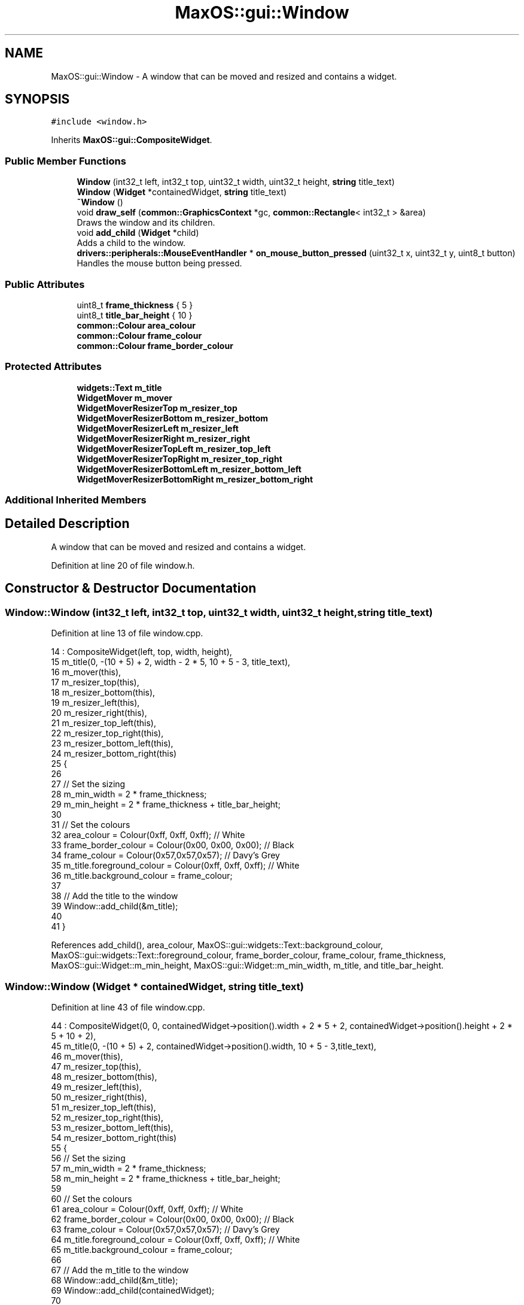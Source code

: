 .TH "MaxOS::gui::Window" 3 "Mon Jan 15 2024" "Version 0.1" "Max OS" \" -*- nroff -*-
.ad l
.nh
.SH NAME
MaxOS::gui::Window \- A window that can be moved and resized and contains a widget\&.  

.SH SYNOPSIS
.br
.PP
.PP
\fC#include <window\&.h>\fP
.PP
Inherits \fBMaxOS::gui::CompositeWidget\fP\&.
.SS "Public Member Functions"

.in +1c
.ti -1c
.RI "\fBWindow\fP (int32_t left, int32_t top, uint32_t width, uint32_t height, \fBstring\fP title_text)"
.br
.ti -1c
.RI "\fBWindow\fP (\fBWidget\fP *containedWidget, \fBstring\fP title_text)"
.br
.ti -1c
.RI "\fB~Window\fP ()"
.br
.ti -1c
.RI "void \fBdraw_self\fP (\fBcommon::GraphicsContext\fP *gc, \fBcommon::Rectangle\fP< int32_t > &area)"
.br
.RI "Draws the window and its children\&. "
.ti -1c
.RI "void \fBadd_child\fP (\fBWidget\fP *child)"
.br
.RI "Adds a child to the window\&. "
.ti -1c
.RI "\fBdrivers::peripherals::MouseEventHandler\fP * \fBon_mouse_button_pressed\fP (uint32_t x, uint32_t y, uint8_t button)"
.br
.RI "Handles the mouse button being pressed\&. "
.in -1c
.SS "Public Attributes"

.in +1c
.ti -1c
.RI "uint8_t \fBframe_thickness\fP { 5 }"
.br
.ti -1c
.RI "uint8_t \fBtitle_bar_height\fP { 10 }"
.br
.ti -1c
.RI "\fBcommon::Colour\fP \fBarea_colour\fP"
.br
.ti -1c
.RI "\fBcommon::Colour\fP \fBframe_colour\fP"
.br
.ti -1c
.RI "\fBcommon::Colour\fP \fBframe_border_colour\fP"
.br
.in -1c
.SS "Protected Attributes"

.in +1c
.ti -1c
.RI "\fBwidgets::Text\fP \fBm_title\fP"
.br
.ti -1c
.RI "\fBWidgetMover\fP \fBm_mover\fP"
.br
.ti -1c
.RI "\fBWidgetMoverResizerTop\fP \fBm_resizer_top\fP"
.br
.ti -1c
.RI "\fBWidgetMoverResizerBottom\fP \fBm_resizer_bottom\fP"
.br
.ti -1c
.RI "\fBWidgetMoverResizerLeft\fP \fBm_resizer_left\fP"
.br
.ti -1c
.RI "\fBWidgetMoverResizerRight\fP \fBm_resizer_right\fP"
.br
.ti -1c
.RI "\fBWidgetMoverResizerTopLeft\fP \fBm_resizer_top_left\fP"
.br
.ti -1c
.RI "\fBWidgetMoverResizerTopRight\fP \fBm_resizer_top_right\fP"
.br
.ti -1c
.RI "\fBWidgetMoverResizerBottomLeft\fP \fBm_resizer_bottom_left\fP"
.br
.ti -1c
.RI "\fBWidgetMoverResizerBottomRight\fP \fBm_resizer_bottom_right\fP"
.br
.in -1c
.SS "Additional Inherited Members"
.SH "Detailed Description"
.PP 
A window that can be moved and resized and contains a widget\&. 
.PP
Definition at line 20 of file window\&.h\&.
.SH "Constructor & Destructor Documentation"
.PP 
.SS "Window::Window (int32_t left, int32_t top, uint32_t width, uint32_t height, \fBstring\fP title_text)"

.PP
Definition at line 13 of file window\&.cpp\&.
.PP
.nf
14 : CompositeWidget(left, top, width, height),
15   m_title(0, -(10 + 5) + 2, width - 2 * 5, 10 + 5 - 3, title_text),
16   m_mover(this),
17   m_resizer_top(this),
18   m_resizer_bottom(this),
19   m_resizer_left(this),
20   m_resizer_right(this),
21   m_resizer_top_left(this),
22   m_resizer_top_right(this),
23   m_resizer_bottom_left(this),
24   m_resizer_bottom_right(this)
25 {
26 
27     // Set the sizing
28     m_min_width = 2 * frame_thickness;
29     m_min_height = 2 * frame_thickness + title_bar_height;
30 
31     // Set the colours
32     area_colour = Colour(0xff, 0xff, 0xff);    // White
33     frame_border_colour = Colour(0x00, 0x00, 0x00);    // Black
34     frame_colour = Colour(0x57,0x57,0x57);      // Davy's Grey
35     m_title\&.foreground_colour = Colour(0xff, 0xff, 0xff);    // White
36     m_title\&.background_colour = frame_colour;
37 
38     // Add the title to the window
39     Window::add_child(&m_title);
40 
41 }
.fi
.PP
References add_child(), area_colour, MaxOS::gui::widgets::Text::background_colour, MaxOS::gui::widgets::Text::foreground_colour, frame_border_colour, frame_colour, frame_thickness, MaxOS::gui::Widget::m_min_height, MaxOS::gui::Widget::m_min_width, m_title, and title_bar_height\&.
.SS "Window::Window (\fBWidget\fP * containedWidget, \fBstring\fP title_text)"

.PP
Definition at line 43 of file window\&.cpp\&.
.PP
.nf
44 : CompositeWidget(0, 0, containedWidget->position()\&.width + 2 * 5 + 2, containedWidget->position()\&.height + 2 * 5 + 10 + 2),
45   m_title(0, -(10 + 5) + 2, containedWidget->position()\&.width, 10 + 5 - 3,title_text),
46   m_mover(this),
47   m_resizer_top(this),
48   m_resizer_bottom(this),
49   m_resizer_left(this),
50   m_resizer_right(this),
51   m_resizer_top_left(this),
52   m_resizer_top_right(this),
53   m_resizer_bottom_left(this),
54   m_resizer_bottom_right(this)
55 {
56     // Set the sizing
57     m_min_width = 2 * frame_thickness;
58     m_min_height = 2 * frame_thickness + title_bar_height;
59 
60     // Set the colours
61     area_colour = Colour(0xff, 0xff, 0xff);    // White
62     frame_border_colour = Colour(0x00, 0x00, 0x00);    // Black
63     frame_colour = Colour(0x57,0x57,0x57);      // Davy's Grey
64     m_title\&.foreground_colour = Colour(0xff, 0xff, 0xff);    // White
65     m_title\&.background_colour = frame_colour;
66 
67     // Add the m_title to the window
68     Window::add_child(&m_title);
69     Window::add_child(containedWidget);
70 
71 }
.fi
.PP
References add_child(), area_colour, MaxOS::gui::widgets::Text::background_colour, MaxOS::gui::widgets::Text::foreground_colour, frame_border_colour, frame_colour, frame_thickness, MaxOS::gui::Widget::m_min_height, MaxOS::gui::Widget::m_min_width, m_title, and title_bar_height\&.
.SS "Window::~Window ()"

.PP
Definition at line 73 of file window\&.cpp\&.
.PP
.nf
73                 {
74 
75 }
.fi
.SH "Member Function Documentation"
.PP 
.SS "void Window::add_child (\fBWidget\fP * child)\fC [virtual]\fP"

.PP
Adds a child to the window\&. 
.PP
\fBParameters\fP
.RS 4
\fIchild\fP The child to add\&. 
.RE
.PP

.PP
Reimplemented from \fBMaxOS::gui::CompositeWidget\fP\&.
.PP
Definition at line 192 of file window\&.cpp\&.
.PP
.nf
192                                     {
193 
194     // If there is a child to add
195     if(child != 0){
196 
197         // Change the position of the child to be inside the window contents
198         Rectangle<int32_t> childPosition = child->position();
199         child -> move(childPosition\&.left + frame_thickness + 1, childPosition\&.top + frame_thickness + title_bar_height + 1);
200 
201     }
202 
203     // Add the child to the window
204     CompositeWidget::add_child(child);
205 }
.fi
.PP
References MaxOS::gui::CompositeWidget::add_child(), frame_thickness, MaxOS::common::Rectangle< Type >::left, MaxOS::gui::Widget::move(), MaxOS::gui::Widget::position(), title_bar_height, and MaxOS::common::Rectangle< Type >::top\&.
.PP
Referenced by kernelMain(), and Window()\&.
.SS "void Window::draw_self (\fBcommon::GraphicsContext\fP * gc, \fBcommon::Rectangle\fP< int32_t > & area)\fC [virtual]\fP"

.PP
Draws the window and its children\&. 
.PP
\fBParameters\fP
.RS 4
\fIgc\fP The graphics context to draw on\&. 
.RE
.PP

.PP
Reimplemented from \fBMaxOS::gui::CompositeWidget\fP\&.
.PP
Definition at line 140 of file window\&.cpp\&.
.PP
.nf
140                                                                                {
141 
142     // Get the positioning of the window
143     Coordinates window_absolute_position = CompositeWidget::absolute_coordinates(Coordinates(0, 0));
144     Rectangle<int32_t> windowPosition = this->position();
145     int32_t window_x = window_absolute_position\&.first;
146     int32_t window_y = window_absolute_position\&.second;
147 
148     // Create an area for the window contents
149     Rectangle<int32_t> window_contents_area( frame_thickness, frame_thickness + title_bar_height, windowPosition\&.width - 2 * frame_thickness, windowPosition\&.height - 2 * frame_thickness - title_bar_height);
150 
151     // Draw the window contents if they are in the area to draw
152     if(window_contents_area\&.intersects(area)){
153         Rectangle<int32_t> contents_drawable = window_contents_area\&.intersection(area);
154         gc->fill_rectangle(contents_drawable\&.left + window_x, contents_drawable\&.top + window_y, contents_drawable\&.left + contents_drawable\&.width + window_x, contents_drawable\&.top + contents_drawable\&.height + window_y,area_colour);
155     }
156 
157     // Draw the frame if it is in the area to draw
158     Rectangle<int32_t> window_frame_top_area(frame_thickness, 0, windowPosition\&.width - 2 * frame_thickness,frame_thickness + title_bar_height);
159     if(window_frame_top_area\&.intersects(area)){
160         Rectangle<int32_t> frame_drawable = window_frame_top_area\&.intersection(area);
161         gc->fill_rectangle(frame_drawable\&.left + window_x, frame_drawable\&.top + window_y, frame_drawable\&.left + frame_drawable\&.width + window_x, frame_drawable\&.top + frame_drawable\&.height + window_y, frame_colour);
162     }
163 
164     // Draw the bottom of the window frame
165     Rectangle<int32_t> window_frame_bottom_area(frame_thickness, windowPosition\&.height - frame_thickness, windowPosition\&.width - 2* frame_thickness, frame_thickness);
166     if(window_frame_bottom_area\&.intersects(area)){
167         Rectangle<int32_t> bottom_drawable = window_frame_bottom_area\&.intersection(area);
168         gc->fill_rectangle(window_x + bottom_drawable\&.left, window_y + bottom_drawable\&.top, window_x + bottom_drawable\&.left + bottom_drawable\&.width, window_y + bottom_drawable\&.top + bottom_drawable\&.height, frame_colour);
169     }
170 
171     // Draw the left of the window frame
172     Rectangle<int32_t> window_frame_left_area(0,0, frame_thickness, windowPosition\&.height);
173     if(window_frame_left_area\&.intersects(area)){
174         Rectangle<int32_t> left_drawable = window_frame_left_area\&.intersection(area);
175         gc->fill_rectangle(window_x + left_drawable\&.left, window_y + left_drawable\&.top, window_x + left_drawable\&.left + left_drawable\&.width, window_y + left_drawable\&.top + left_drawable\&.height,frame_colour);
176     }
177 
178     // Draw the right of the window frame
179     Rectangle<int32_t> window_frame_right_area(windowPosition\&.width - frame_thickness, 0, frame_thickness, windowPosition\&.height);
180     if(window_frame_right_area\&.intersects(area)){
181         Rectangle<int32_t> right_drawable = window_frame_right_area\&.intersection(area);
182         gc->fill_rectangle(window_x + right_drawable\&.left, window_y + right_drawable\&.top, window_x + right_drawable\&.left + right_drawable\&.width, window_y + right_drawable\&.top + right_drawable\&.height, frame_colour);
183     }
184 }
.fi
.PP
References MaxOS::gui::Widget::absolute_coordinates(), area_colour, MaxOS::common::GraphicsContext::fill_rectangle(), MaxOS::common::Pair< First, Second >::first, frame_colour, frame_thickness, MaxOS::common::Rectangle< Type >::height, MaxOS::common::Rectangle< Type >::intersection(), MaxOS::common::Rectangle< Type >::intersects(), MaxOS::common::Rectangle< Type >::left, MaxOS::gui::Widget::position(), MaxOS::common::Pair< First, Second >::second, title_bar_height, MaxOS::common::Rectangle< Type >::top, and MaxOS::common::Rectangle< Type >::width\&.
.SS "\fBMouseEventHandler\fP * Window::on_mouse_button_pressed (uint32_t mouseX, uint32_t mouseY, uint8_t button)\fC [virtual]\fP"

.PP
Handles the mouse button being pressed\&. 
.PP
\fBParameters\fP
.RS 4
\fIx\fP The x coordinate of the mouse\&. 
.br
\fIy\fP The y coordinate of the mouse\&. 
.br
\fIbutton\fP The button that is pressed\&. 
.RE
.PP

.PP
Reimplemented from \fBMaxOS::gui::CompositeWidget\fP\&.
.PP
Definition at line 84 of file window\&.cpp\&.
.PP
.nf
84                                                                                                   {
85 
86     // Pass the mouse event to the children
87     drivers::peripherals::MouseEventHandler* child_result = CompositeWidget::on_mouse_button_pressed(mouseX, mouseY, button);
88     Rectangle<int32_t> window_position = position();
89 
90     // Bring the window to the front
91     bring_to_front();
92 
93     // Convert the mouse coordinates to a int32_t
94     int32_t x = (int32_t) mouseX;
95     int32_t y = (int32_t) mouseY;
96 
97     if(x <= frame_thickness)
98     {
99         if(y <= frame_thickness)
100             return &m_resizer_top_left;
101 
102         else if(y < window_position\&.height - frame_thickness)
103             return &m_resizer_left;
104 
105         else
106             return &m_resizer_bottom_left;
107     }
108     else if(x < window_position\&.width - frame_thickness)
109     {
110         if(y <= frame_thickness)
111             return &m_resizer_top;
112 
113         else if(y < frame_thickness + title_bar_height)
114             return &m_mover;
115 
116         else if(y >= window_position\&.height - frame_thickness)
117             return &m_resizer_bottom;
118     }
119     else
120     {
121         if(y <= frame_thickness)
122             return &m_resizer_top_right;
123 
124         else if(y < window_position\&.height-frame_thickness)
125             return &m_resizer_right;
126 
127         else
128             return &m_resizer_bottom_right;
129     }
130 
131     return child_result;
132 
133 }
.fi
.PP
References MaxOS::gui::Widget::bring_to_front(), frame_thickness, MaxOS::common::Rectangle< Type >::height, m_mover, m_resizer_bottom, m_resizer_bottom_left, m_resizer_bottom_right, m_resizer_left, m_resizer_right, m_resizer_top, m_resizer_top_left, m_resizer_top_right, MaxOS::gui::CompositeWidget::on_mouse_button_pressed(), MaxOS::gui::Widget::position(), title_bar_height, MaxOS::common::Rectangle< Type >::width, MaxOS::drivers::peripherals::x, and MaxOS::drivers::peripherals::y\&.
.SH "Member Data Documentation"
.PP 
.SS "\fBcommon::Colour\fP MaxOS::gui::Window::area_colour"

.PP
Definition at line 42 of file window\&.h\&.
.PP
Referenced by draw_self(), and Window()\&.
.SS "\fBcommon::Colour\fP MaxOS::gui::Window::frame_border_colour"

.PP
Definition at line 44 of file window\&.h\&.
.PP
Referenced by Window()\&.
.SS "\fBcommon::Colour\fP MaxOS::gui::Window::frame_colour"

.PP
Definition at line 43 of file window\&.h\&.
.PP
Referenced by draw_self(), and Window()\&.
.SS "uint8_t MaxOS::gui::Window::frame_thickness { 5 }"

.PP
Definition at line 39 of file window\&.h\&.
.PP
Referenced by add_child(), draw_self(), on_mouse_button_pressed(), and Window()\&.
.SS "\fBWidgetMover\fP MaxOS::gui::Window::m_mover\fC [protected]\fP"

.PP
Definition at line 26 of file window\&.h\&.
.PP
Referenced by on_mouse_button_pressed()\&.
.SS "\fBWidgetMoverResizerBottom\fP MaxOS::gui::Window::m_resizer_bottom\fC [protected]\fP"

.PP
Definition at line 28 of file window\&.h\&.
.PP
Referenced by on_mouse_button_pressed()\&.
.SS "\fBWidgetMoverResizerBottomLeft\fP MaxOS::gui::Window::m_resizer_bottom_left\fC [protected]\fP"

.PP
Definition at line 33 of file window\&.h\&.
.PP
Referenced by on_mouse_button_pressed()\&.
.SS "\fBWidgetMoverResizerBottomRight\fP MaxOS::gui::Window::m_resizer_bottom_right\fC [protected]\fP"

.PP
Definition at line 34 of file window\&.h\&.
.PP
Referenced by on_mouse_button_pressed()\&.
.SS "\fBWidgetMoverResizerLeft\fP MaxOS::gui::Window::m_resizer_left\fC [protected]\fP"

.PP
Definition at line 29 of file window\&.h\&.
.PP
Referenced by on_mouse_button_pressed()\&.
.SS "\fBWidgetMoverResizerRight\fP MaxOS::gui::Window::m_resizer_right\fC [protected]\fP"

.PP
Definition at line 30 of file window\&.h\&.
.PP
Referenced by on_mouse_button_pressed()\&.
.SS "\fBWidgetMoverResizerTop\fP MaxOS::gui::Window::m_resizer_top\fC [protected]\fP"

.PP
Definition at line 27 of file window\&.h\&.
.PP
Referenced by on_mouse_button_pressed()\&.
.SS "\fBWidgetMoverResizerTopLeft\fP MaxOS::gui::Window::m_resizer_top_left\fC [protected]\fP"

.PP
Definition at line 31 of file window\&.h\&.
.PP
Referenced by on_mouse_button_pressed()\&.
.SS "\fBWidgetMoverResizerTopRight\fP MaxOS::gui::Window::m_resizer_top_right\fC [protected]\fP"

.PP
Definition at line 32 of file window\&.h\&.
.PP
Referenced by on_mouse_button_pressed()\&.
.SS "\fBwidgets::Text\fP MaxOS::gui::Window::m_title\fC [protected]\fP"

.PP
Definition at line 23 of file window\&.h\&.
.PP
Referenced by Window()\&.
.SS "uint8_t MaxOS::gui::Window::title_bar_height { 10 }"

.PP
Definition at line 40 of file window\&.h\&.
.PP
Referenced by add_child(), draw_self(), on_mouse_button_pressed(), and Window()\&.

.SH "Author"
.PP 
Generated automatically by Doxygen for Max OS from the source code\&.
